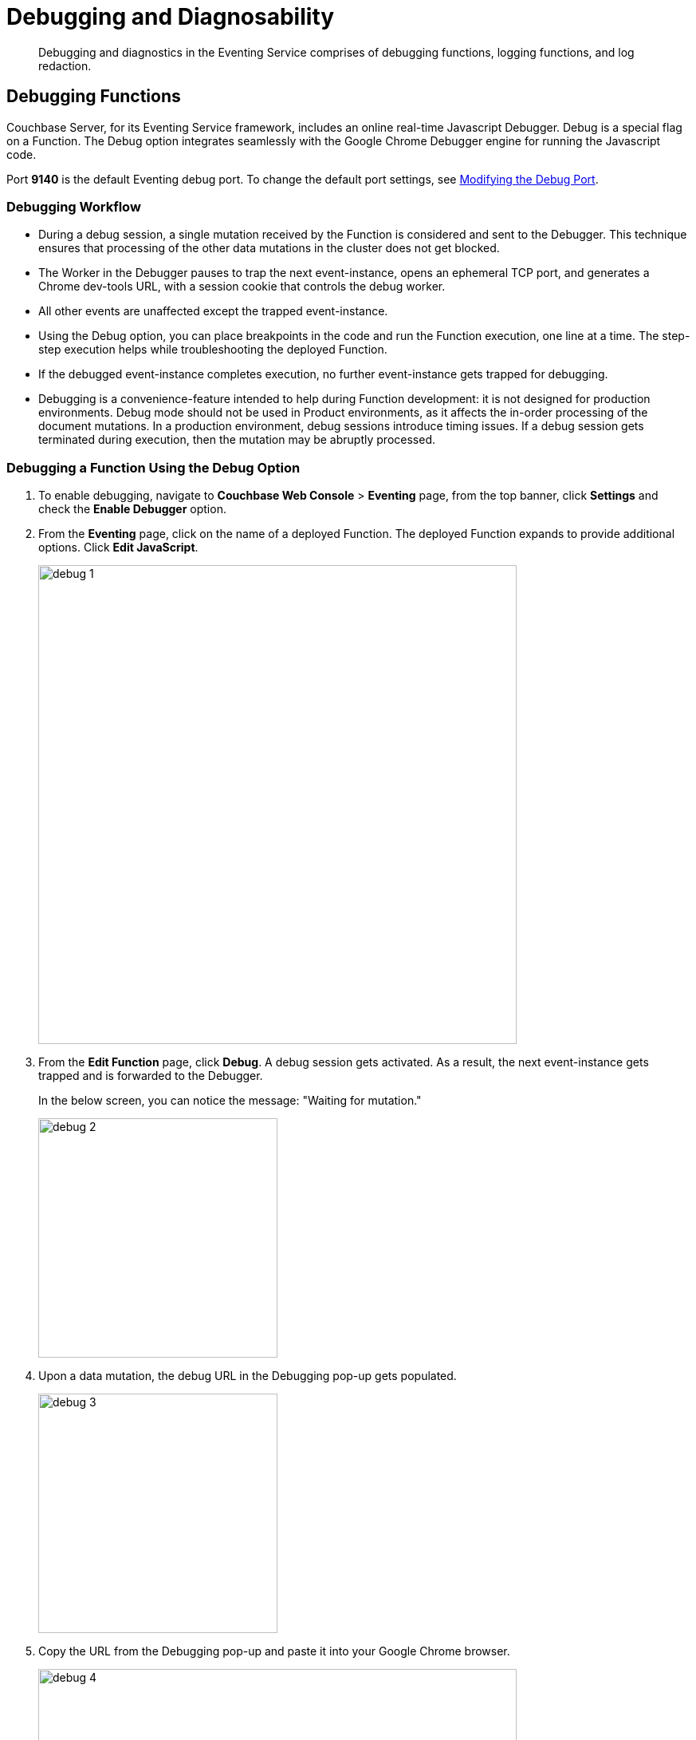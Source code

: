 = Debugging and Diagnosability

[abstract]
Debugging and diagnostics in the Eventing Service comprises of  debugging functions, logging functions, and log redaction.


[#debugging-functions]
== *Debugging Functions*

Couchbase Server, for its Eventing Service framework, includes an online real-time Javascript Debugger.
Debug is a special flag on a Function.
The Debug option integrates seamlessly with the Google Chrome Debugger engine for running the Javascript code.

Port *9140* is the default Eventing debug port. To change the default port settings, see xref:eventing-debugging-and-diagnosability.adoc#modifydebugport[Modifying the Debug Port].

=== *Debugging Workflow*

* During a debug session, a single mutation received by the Function is considered and sent to the Debugger.
This technique ensures that processing of the other data mutations in the cluster does not get blocked.
* The Worker in the Debugger pauses to trap the next event-instance, opens an ephemeral TCP port, and generates a Chrome dev-tools URL, with a session cookie that controls the debug worker.
* All other events are unaffected except the trapped event-instance.
* Using the Debug option, you can place breakpoints in the code and run the Function execution, one line at a time.
The step-step execution helps while troubleshooting the deployed Function.
* If the debugged event-instance completes execution, no further event-instance gets trapped for debugging.
* Debugging is a convenience-feature intended to help during Function development: it is not designed for production environments.
Debug mode should not be used in Product environments, as it affects the in-order processing of the document mutations.
In a production environment, debug sessions introduce timing issues.
If a debug session gets terminated during execution, then the mutation may be abruptly processed.

=== *Debugging a Function Using the Debug Option*

. To enable debugging, navigate to *Couchbase Web Console* > *Eventing* page, from the top banner, click *Settings* and check the *Enable Debugger* option.
. From the *Eventing* page, click on the name of a deployed Function.
The deployed Function expands to provide additional options.
Click *Edit JavaScript*.
+
image::debug_1.png[,600]

. From the *Edit Function* page, click *Debug*.
A debug session gets activated.
As a result, the next event-instance gets trapped and is forwarded to the Debugger.
+
In the below screen, you can notice the message: "Waiting for mutation."
+
image::debug_2.png[,300]

. Upon a data mutation, the debug URL in the Debugging pop-up gets populated.
+
image::debug_3.png[,300]

. Copy the URL from the Debugging pop-up and paste it into your Google Chrome browser.
+
image::debug_4.png[,600]

. From your Google Chrome browser, you can add breakpoints and run step-step diagnosis to debug and troubleshoot the deployed Function.
From the Debugging pop-up, click *Stop Debugging* to terminate a debug session.

=== *Transpiler and Source Map*

A transpiler accepts source code provided as input from one high-level programming language and produces an equivalent code in another high-level programming language.

Couchbase Server uses a native transpiler. This transpiler converts the handler code to a code that the JavaScript engine can understand. If this transpiler was unavailable, then the JavaScript engine would have failed to compile any native N1QL queries.

Source map, generated by our native transpiler, provides a mapping between the transpiled code and the original function handler code. Debugging is easy as the debugger detects the source map and presents the code in the original format.

Upon source map detection, this information gets displayed in the debug window +
(highlighted below).


image::debug_sourcemap.png[,600]

[#modifydebugport]
=== *Modifying the Debug Port*

By default, the *ns_server* configures the Eventing Debug port on *9140*. Using the *static_config* file you can modify the default Eventing Debug port.

To modify the debug port:

	. Stop Couchbase server.
	. Navigate to the */opt/couchbase/etc/couchbase/static_config* file. This is the location where Couchbase Server picks up the configuration parameters.
	. Edit the *static_config file* to add the new eventing_debug_port and the new port-number information.
	. (Optional step) To remove any old configuration file, delete the */opt/couchbase/var/lib/couchbase/config/config.dat* file.
	. Start Couchbase server.

*Note*: If no port numbers are not specified, default ports are used. To override some or all default ports, append the user-defined ports to the *static_config file* file.

[#logging-functions]
== *Logging Functions*

The Eventing Service creates two different types of logs:

* System Logs
* Application Logs

=== *System Logs*

For the Eventing Service, Couchbase Server creates a separate system log file, termed as eventing.log.
The system log file captures all the Eventing Service related system errors depending on the level and severity of the reported problem.
For every node, a single system log file gets created.

The *eventing.log* contains redactable user data and the log is collected using the *cbcollect_info* tool.
For log rotation, refer to xref:clustersetup:ui-logs.adoc[Using Logs].

=== *Application Logs*

Application logs allow you to identify and capture various Function related activities and errors.

All Function-related activities such as editing the handler code, debugging, or modifying feed boundaries conditions, get recorded in the Application logs.
Couchbase Server creates an individual log file for every Function in the cluster.
By default, the maximum size of an Application log file is 40MB, and the number of log files before rotation is 10.
Unlike system logs, the Application logs are user configurable.
You can access an Application log file using the command line interface.
Couchbase Server creates different application log files depending on the level and severity of the reported problem, as configured during Function definition.

NOTE: The *cbcollect_info* tool does not collect the Application log files.

.Application Logs Path in Platform
|===
| Platform | Location

| Linux
| /opt/couchbase/var/lib/couchbase/data/@eventing

| Windows
| C:\Program Files\Couchbase\Server\var\lib\couchbase\data\@eventing (Assumes default installation location)

| Mac OS X
| /Users/<user>/Library/Application Support/Couchbase/var/lib/couchbase/data/@eventing
|===

To configure an Application log, use the REST endpoint settings option.

*Sample URL*: `192.168.1.5:8091/_p/event/api/v1/functions/<Function_name>/settings`

*Sample Payload*:

----
{
  "settings":
    {
      "app_log_max_files": 10,
      "app_log_max_size": 10485760
    }
  }
----

The sample payload above illustrates that the system stores 10 application log files and each file records about 10 MB of data.

At some point in time, old application log files that are no longer necessary need to be deleted to make way for new log records.
When an Application log file reaches the set limit, a new log file gets created.
All the recorded information from the active log file gets transferred to this newly created file.

For illustration, consider *enrich_ip_nums* as the name of the Function.
A corresponding Application log file, *enrich_ip_nums.log*, gets created in the Couchbase cluster.
Whenever the *enrich_ip_nums.log* reaches 10MB in size, assuming the maximum size of an Application log file is 10MB and the number of log files before rotation is 10, the system automatically generates the *enrich_ip_nums.log.1* file, during its first iteration.
The file *enrich_ip_nums.log* transfers all the log information to this new log file.
For this illustration, since the number of log files is 10, the system stores 10 such files, the currently active log file along with 9 truncated files, at any given instance.
--

[#log-redaction]
== Log Redaction

You can use logs for multiple purposes ranging from security, monitoring, and diagnostics.
Suppression of sensitive data such as personally identifiable information (PII), hostnames, internal asset information, credit card details, during the logging operation is termed as log redaction.
Organizations implement log redaction as part of their legal compliance and security risk mitigations.

Couchbase Server provides a capability to redact sensitive user data from getting captured in the logs.
All sensitive data are scrubbed and gets removed from the log files.
Post redaction, log files can be shared for troubleshooting without disregarding any regulatory compliance.

For details, see xref:clustersetup:logging.adoc#understanding_redaction[Understanding Redaction].
// <ol>
// <li>From the Couchbase Web Console Logs tab, select <uicontrol>Collect
// Information</uicontrol>.</li>
// <li>Select all nodes or use the <uicontrol>filter nodes…</uicontrol> option to select
// nodes from where you want to collect logs and diagnostic information.</li>
// <li>From the <b>Redact Logs</b> pane select <b>No Redaction</b> or <b>Partial
// Redaction</b>.<ul id="ul_h3y_f3v_42b">
// <li><b>No Redaction</b>: Select this option to enable capturing of log data that may
// include any sensitive information.
// </li>
// <li><b>Partial Redaction</b>.
// Select this option to enable abstraction of sensitive
// information in the log files.<p>When the Partial Redaction option is selected,
// Couchbase automatically stores two types of files, one with redaction and another
// without data redaction.
// Use the log file without data redaction for internal
// troubleshooting purposes, and in case you are using the <b>Upload to Couchbase</b>
// log option, use the log file with data redaction.
// The above information message
// also gets displayed in the Web console UI as follows: <systemoutput>"Couchbase
// Server will collect and save a redacted log file at the location you specify,
// but also save an unredacted version which could be useful for further
// troubleshooting.
// If you use the "Upload to Couchbase" feature below, ONLY the
// redacted log will be uploaded."</systemoutput></p></li>
// </ul></li>
// </ol>
